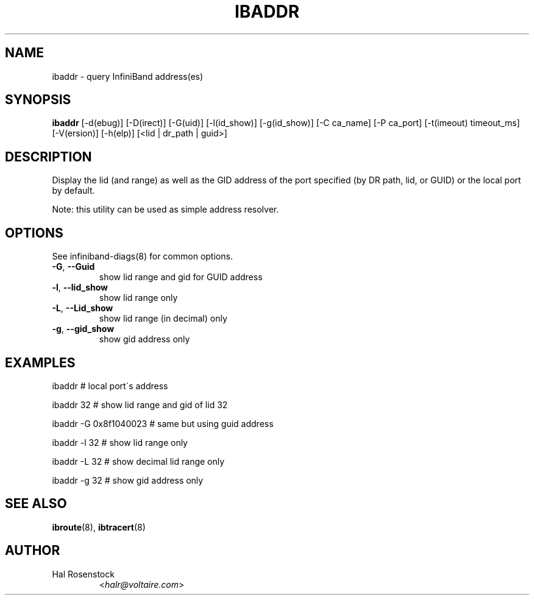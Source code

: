 .TH IBADDR 8 "June 18, 2007" "OpenIB" "OpenIB Diagnostics"

.SH NAME
ibaddr \- query InfiniBand address(es)

.SH SYNOPSIS
.B ibaddr
[\-d(ebug)] [\-D(irect)] [\-G(uid)] [\-l(id_show)] [\-g(id_show)] [\-C ca_name] 
[\-P ca_port] [\-t(imeout) timeout_ms] [\-V(ersion)] [\-h(elp)]
[<lid | dr_path | guid>]

.SH DESCRIPTION
.PP
Display the lid (and range) as well as the GID address of the
port specified (by DR path, lid, or GUID) or the local port by default.
.PP
Note: this utility can be used as simple address resolver.

.SH OPTIONS

.PP
See infiniband-diags(8) for common options.

.PP
.TP
\fB\-G\fR, \fB\-\-Guid\fR
show lid range and gid for GUID address
.TP
\fB\-l\fR, \fB\-\-lid_show\fR
show lid range only
.TP
\fB\-L\fR, \fB\-\-Lid_show\fR
show lid range (in decimal) only
.TP
\fB\-g\fR, \fB\-\-gid_show\fR
show gid address only


.SH EXAMPLES

.PP
ibaddr                  # local port\'s address
.PP
ibaddr 32               # show lid range and gid of lid 32
.PP
ibaddr -G 0x8f1040023   # same but using guid address
.PP
ibaddr -l 32            # show lid range only
.PP
ibaddr -L 32            # show decimal lid range only
.PP
ibaddr -g 32            # show gid address only

.SH SEE ALSO
.BR ibroute (8),
.BR ibtracert (8)

.SH AUTHOR
.TP
Hal Rosenstock
.RI < halr@voltaire.com >
